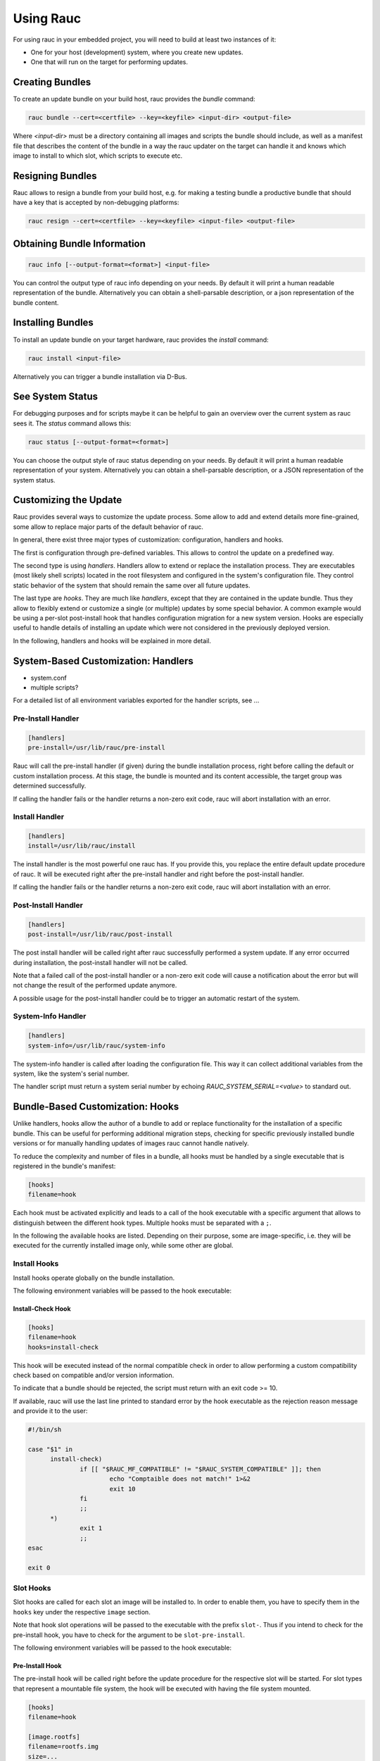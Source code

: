 Using Rauc
==========

For using rauc in your embedded project, you will need to build at least two
instances of it:

* One for your host (development) system, where you create new updates.
* One that will run on the target for performing updates.


Creating Bundles
----------------

To create an update bundle on your build host, rauc provides the `bundle`
command:

.. code-block:: sh

  rauc bundle --cert=<certfile> --key=<keyfile> <input-dir> <output-file>

Where `<input-dir>` must be a directory containing all images and scripts the
bundle should include, as well as a manifest file that describes the content of
the bundle in a way the rauc updater on the target can handle it and knows
which image to install to which slot, which scripts to execute etc.

Resigning Bundles
-----------------

Rauc allows to resign a bundle from your build host, e.g. for making a testing
bundle a productive bundle that should have a key that is accepted by
non-debugging platforms:

.. code-block:: sh

  rauc resign --cert=<certfile> --key=<keyfile> <input-file> <output-file>

Obtaining Bundle Information
----------------------------

.. code-block:: sh

  rauc info [--output-format=<format>] <input-file>

You can control the output type of rauc info depending on your needs. By
default it will print a human readable representation of the bundle.
Alternatively you can obtain a shell-parsable description, or a json
representation of the bundle content.

Installing Bundles
------------------

To install an update bundle on your target hardware, rauc provides the
`install` command:

.. code-block:: sh

  rauc install <input-file>

Alternatively you can trigger a bundle installation via D-Bus.

See System Status
-----------------

For debugging purposes and for scripts maybe it can be helpful to gain an
overview over the current system as rauc sees it. The `status` command allows
this:

.. code-block:: sh

  rauc status [--output-format=<format>]

You can choose the output style of rauc status depending on your needs. By
default it will print a human readable representation of your system.
Alternatively you can obtain a shell-parsable description, or a JSON
representation of the system status.

Customizing the Update
----------------------

Rauc provides several ways to customize the update process. Some allow to add
and extend details more fine-grained, some allow to replace major parts of the
default behavior of rauc.

In general, there exist three major types of customization: configuration,
handlers and hooks.

The first is configuration through pre-defined variables. This allows to
control the update on a predefined way.

The second type is using `handlers`. Handlers allow to extend or replace the
installation process. They are executables (most likely shell scripts) located
in the root filesystem and configured in the system's configuration file. They
control static behavior of the system that should remain the same over all
future updates.

The last type are `hooks`. They are much like `handlers`, except that they are
contained in the update bundle. Thus they allow to flexibly extend or customize
a single (or multiple) updates by some special behavior.
A common example would be using a per-slot post-install hook that handles
configuration migration for a new system version. Hooks are especially useful
to handle details of installing an update which were not considered in the
previously deployed version.

In the following, handlers and hooks will be explained in more detail.

System-Based Customization: Handlers
------------------------------------

* system.conf
* multiple scripts?

For a detailed list of all environment variables exported for the handler
scripts, see ...

Pre-Install Handler
~~~~~~~~~~~~~~~~~~~

.. code-block:: cfg

  [handlers]
  pre-install=/usr/lib/rauc/pre-install

Rauc will call the pre-install handler (if given) during the bundle
installation process, right before calling the default or custom installation
process. At this stage, the bundle is mounted and its content accessible, the
target group was determined successfully.

If calling the handler fails or the handler returns a non-zero exit code, rauc
will abort installation with an error.

Install Handler
~~~~~~~~~~~~~~~

.. code-block:: cfg

  [handlers]
  install=/usr/lib/rauc/install

The install handler is the most powerful one rauc has. If you provide
this, you replace the entire default update procedure of rauc. It will be
executed right after the pre-install handler and right before the post-install
handler.

If calling the handler fails or the handler returns a non-zero exit code, rauc
will abort installation with an error.

Post-Install Handler
~~~~~~~~~~~~~~~~~~~~

.. code-block:: cfg

  [handlers]
  post-install=/usr/lib/rauc/post-install

The post install handler will be called right after rauc successfully performed
a system update. If any error occurred during installation, the post-install
handler will not be called.

Note that a failed call of the post-install handler or a non-zero exit code
will cause a notification about the error but will not change the result of the
performed update anymore.

A possible usage for the post-install handler could be to trigger an automatic
restart of the system.

System-Info Handler
~~~~~~~~~~~~~~~~~~~

.. code-block:: cfg

  [handlers]
  system-info=/usr/lib/rauc/system-info

The system-info handler is called after loading the configuration file. This
way it can collect additional variables from the system, like the system's
serial number.

The handler script must return a system serial number by echoing
`RAUC_SYSTEM_SERIAL=<value>` to standard out.


Bundle-Based Customization: Hooks
---------------------------------

Unlike handlers, hooks allow the author of a bundle to add or replace
functionality for the installation of a specific bundle. This can be useful for
performing additional migration steps, checking for specific previously
installed bundle versions or for manually handling updates of images rauc
cannot handle natively.

To reduce the complexity and number of files in a bundle, all hooks must be
handled by a single executable that is registered in the bundle's manifest:

.. code-block:: cfg

  [hooks]
  filename=hook

Each hook must be activated explicitly and leads to a call of the hook executable
with a specific argument that allows to distinguish between the different hook
types. Multiple hooks must be separated with a ``;``.

In the following the available hooks are listed. Depending on their purpose,
some are image-specific, i.e. they will be executed for the currently installed
image only, while some other are global.

Install Hooks
~~~~~~~~~~~~~

Install hooks operate globally on the bundle installation.

The following environment variables will be passed to the hook executable:

.. glossary::

  ``RAUC_SYSTEM_COMPATIBLE``
    The compatible value set in the system configuration file
  ``RAUC_MF_COMPATIBLE``
    The compatible value provided by the current bundle
  ``RAUC_MF_VERSION``
    The value of the version field as provided by the current bundle
  ``RAUC_MOUNT_PREFIX``
    The global rauc mount prefix path

Install-Check Hook
^^^^^^^^^^^^^^^^^^

.. code-block:: cfg

  [hooks]
  filename=hook
  hooks=install-check

This hook will be executed instead of the normal compatible check in order to
allow performing a custom compatibility check based on compatible and/or version
information.

To indicate that a bundle should be rejected, the script must return with an
exit code >= 10.

If available, rauc will use the last line printed to standard error by
the hook executable as the rejection reason message and provide it to the user:

.. code-block:: sh

  #!/bin/sh

  case "$1" in 
  	install-check)
                if [[ "$RAUC_MF_COMPATIBLE" != "$RAUC_SYSTEM_COMPATIBLE" ]]; then
  		        echo "Comptaible does not match!" 1>&2
  		        exit 10
                fi
  		;;
        *)
                exit 1
                ;;
  esac

  exit 0

Slot Hooks
~~~~~~~~~~

Slot hooks are called for each slot an image will be installed to. In order to
enable them, you have to specify them in the ``hooks`` key under the respective
``image`` section.

Note that hook slot operations will be passed to the executable with the prefix
``slot-``. Thus if you intend to check for the pre-install hook, you have to
check for the argument to be ``slot-pre-install``.

The following environment variables will be passed to the hook executable:

.. glossary::

  ``RAUC_SLOT_NAME``
    The name of the currently installed slot
  ``RAUC_SLOT_CLASS``
    The class of the currently installed slot
  ``RAUC_SLOT_DEVICE``
    The device of the currently installed slot
  ``RAUC_SLOT_BOOTNAME``
    If set, the bootname of the currently installed slot
  ``RAUC_SLOT_PARENT``
    If set, the parent of the currently installed slot
  ``RAUC_SLOT_MOUNT_POINT``
    If available, the mount point of the currently installed slot
  
  ``RAUC_IMAGE_NAME``
    If set, the file name of the image currently to be installed
  ``RAUC_IMAGE_DIGEST``
    If set, the digest of the image currently to be installed
  ``RAUC_IMAGE_CLASS``
    If set, the target class of the image currently to be installed
  ``RAUC_MOUNT_PREFIX``
    The global rauc mount prefix path

Pre-Install Hook
^^^^^^^^^^^^^^^^

The pre-install hook will be called right before the update procedure for the
respective slot will be started. For slot types that represent a mountable file
system, the hook will be executed with having the file system mounted.

.. code-block:: cfg

  [hooks]
  filename=hook

  [image.rootfs]
  filename=rootfs.img
  size=...
  sha256=...
  hooks=pre-install


Post-Install Hook
~~~~~~~~~~~~~~~~~

The post-install hook will be called right after the update procedure for the
respective slot was finished successfully. For slot types that represent a
mountable file system, the hook will be executed with having the file system
mounted. This allows to write some post-install information to the slot. It is
also useful to copy files from the currently active system to the newly
installed slot, for example to preserve application configuration data.

.. code-block:: cfg

  [hooks]
  filename=hook

  [image.rootfs]
  filename=rootfs.img
  size=...
  sha256=...
  hooks=post-install

An example on how to use a post-install hook:

.. code-block:: sh

  #!/bin/sh

  case "$1" in
          slot-post-install)
                  # only rootfs needs to be handled
                  test "$RAUC_SLOT_CLASS" = "rootfs" || exit 0

                  touch "$RAUC_SLOT_MOUNT_POINT/extra-file"
                  ;;
          *)
                  exit 1
                  ;;
  esac

  exit 0


Install Hook
~~~~~~~~~~~~

The install hook will replace the entire default installation process for the
target slot of the image it was specified for. Note that when having the install
hook enabled, pre- and post-install hooks will *not* be executed.
The install hook allows to fully customize the way an image is installed. This
allows performing special installation methods that are not natively supported
by rauc, for example to upgrade the bootloader to a new version while also
migrating configuration settings.

.. code-block:: cfg

  [hooks]
  filename=hook

  [image.rootfs]
  filename=rootfs.img
  size=...
  sha256=...
  hooks=install
